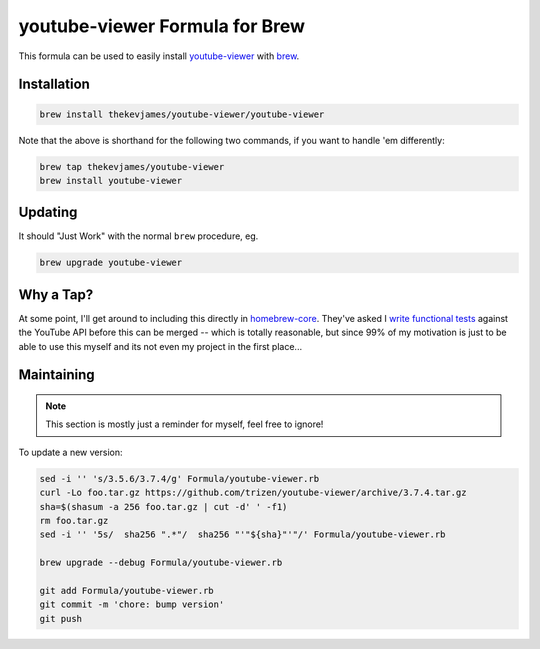 youtube-viewer Formula for Brew
===============================

This formula can be used to easily install `youtube-viewer`_ with `brew`_.

Installation
------------

.. code-block:: console

    brew install thekevjames/youtube-viewer/youtube-viewer

Note that the above is shorthand for the following two commands, if you want
to handle 'em differently:

.. code-block:: console

    brew tap thekevjames/youtube-viewer
    brew install youtube-viewer

Updating
--------

It should "Just Work" with the normal ``brew`` procedure, eg.

.. code-block:: console

    brew upgrade youtube-viewer

Why a Tap?
----------

At some point, I'll get around to including this directly in `homebrew-core`_.
They've asked I `write functional tests`_ against the YouTube API before this
can be merged -- which is totally reasonable, but since 99% of my motivation
is just to be able to use this myself and its not even my project in the first
place...

Maintaining
-----------

.. note::

    This section is mostly just a reminder for myself, feel free to ignore!

To update a new version:

.. code-block:: console

    sed -i '' 's/3.5.6/3.7.4/g' Formula/youtube-viewer.rb
    curl -Lo foo.tar.gz https://github.com/trizen/youtube-viewer/archive/3.7.4.tar.gz
    sha=$(shasum -a 256 foo.tar.gz | cut -d' ' -f1)
    rm foo.tar.gz
    sed -i '' '5s/  sha256 ".*"/  sha256 "'"${sha}"'"/' Formula/youtube-viewer.rb

    brew upgrade --debug Formula/youtube-viewer.rb

    git add Formula/youtube-viewer.rb
    git commit -m 'chore: bump version'
    git push

.. _brew: https://brew.sh/
.. _homebrew-core: https://github.com/Homebrew/homebrew-core
.. _write functional tests: https://github.com/Homebrew/homebrew-core/pull/43254
.. _youtube-viewer: https://github.com/trizen/youtube-viewer
